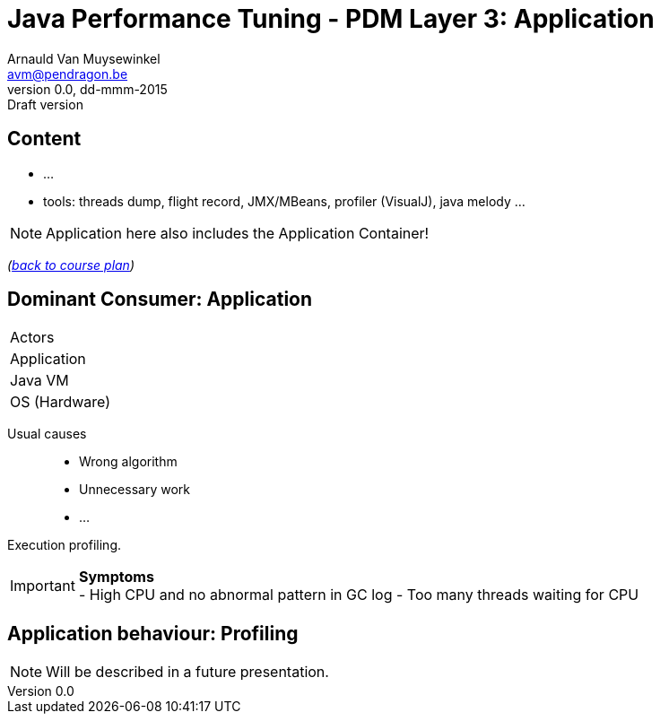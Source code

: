 // build_options: 
Java Performance Tuning - PDM Layer 3: Application
==================================================
Arnauld Van Muysewinkel <avm@pendragon.be>
v0.0, dd-mmm-2015: Draft version
:backend: slidy
//:theme: volnitsky
:data-uri:
:copyright: Creative-Commons-Zero (Arnauld Van Muysewinkel)
:pdm-width: 25%
:tabletags-red.bodydata: <td style="background-color:indianred;text-align:center">|</td>
:tabledef-default.red-style: tags="red"


Content
-------

* ...
* tools: threads dump, flight record, JMX/MBeans, profiler (VisualJ), java melody ...

NOTE: Application here also includes the Application Container!

_(link:../0-extra/1-training_plan.html#_presentations[back to course plan])_


Dominant Consumer: Application
------------------------------

[width="{pdm-width}", halign="center", float="right"]
|===========
| Actors
r| Application
| Java VM
| OS (Hardware)
|===========

Usual causes::
* Wrong algorithm
* Unnecessary work
* ...

Execution profiling.

IMPORTANT: *Symptoms* +
- High CPU and no abnormal pattern in GC log
- Too many threads waiting for CPU


Application behaviour: Profiling
--------------------------------

NOTE: Will be described in a future presentation.
